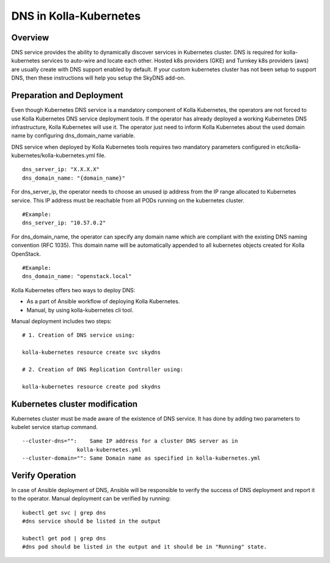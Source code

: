 .. _dns-guide:

============================
DNS in Kolla-Kubernetes
============================

Overview
========

DNS service provides the ability to dynamically discover services
in Kubernetes cluster. DNS is required for kolla-kubernetes services
to auto-wire and locate each other. Hosted k8s providers (GKE) and
Turnkey k8s providers (aws) are usually create with DNS support
enabled by default.  If your custom kubernetes cluster has not been
setup to support DNS, then these instructions will help you setup
the SkyDNS add-on.

Preparation and Deployment
============================

Even though Kubernetes DNS service is a mandatory component of Kolla
Kubernetes, the operators are not forced to use Kolla Kubernetes DNS service
deployment tools. If the operator has already deployed a working Kubernetes
DNS infrastructure, Kolla Kubernetes will use it. The operator just need to
inform Kolla Kubernetes about the used domain name  by configuring
dns_domain_name variable.

DNS service when deployed by Kolla Kubernetes tools requires two mandatory
parameters configured in etc/kolla-kubernetes/kolla-kubernetes.yml file.

::

    dns_server_ip: "X.X.X.X"
    dns_domain_name: "{domain_name}"


For dns_server_ip, the operator needs to choose an unused ip address
from the IP range allocated to Kubernetes service. This IP address
must be reachable from all PODs running on the kubernetes cluster.

::

    #Example:
    dns_server_ip: "10.57.0.2"


For dns_domain_name, the operator can specify any domain name which
are compliant with the existing DNS naming convention (RFC 1035).
This domain name will be automatically appended to all kubernetes
objects created for Kolla OpenStack.

::

    #Example:
    dns_domain_name: "openstack.local"


Kolla Kubernetes offers two ways to deploy DNS:

- As a part of Ansible workflow of deploying Kolla Kubernetes.

- Manual, by using kolla-kubernetes cli tool.


Manual deployment includes two steps:

::

    # 1. Creation of DNS service using:

    kolla-kubernetes resource create svc skydns

    # 2. Creation of DNS Replication Controller using:

    kolla-kubernetes resource create pod skydns


Kubernetes cluster modification
===============================
Kubernetes cluster must be made aware of the existence of DNS service. It
has done by adding two parameters to kubelet service startup command.

::

    --cluster-dns="":    Same IP address for a cluster DNS server as in
                     kolla-kubernetes.yml
    --cluster-domain="": Same Domain name as specified in kolla-kubernetes.yml


Verify Operation
================

In case of Ansible deployment of DNS, Ansible will be responsible to
verify the success of DNS deployment and report it to the operator.
Manual deployment can be verified by running:

::

    kubectl get svc | grep dns
    #dns service should be listed in the output

    kubectl get pod | grep dns
    #dns pod should be listed in the output and it should be in "Running" state.
